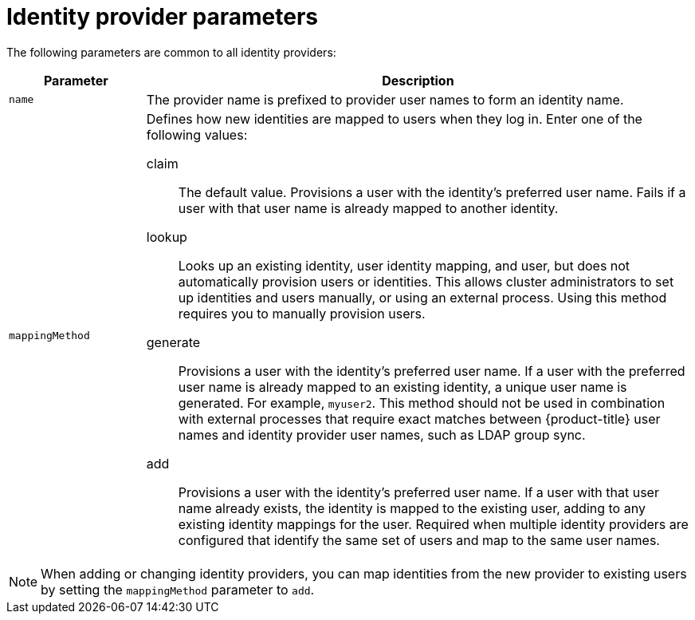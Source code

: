 // Module included in the following assemblies:
//
// * authentication/understanding-identity-provider.adoc

[id="identity-provider-parameters_{context}"]
= Identity provider parameters

The following parameters are common to all identity providers:

[cols="2a,8a",options="header"]
|===
|Parameter     | Description
|`name`      | The provider name is prefixed to provider user names to form an
identity name.

|`mappingMethod`  | Defines how new identities are mapped to users when they log in.
Enter one of the following values:

claim:: The default value. Provisions a user with the identity's preferred
user name. Fails if a user with that user name is already mapped to another
identity.
lookup:: Looks up an existing identity, user identity mapping, and user,
but does not automatically provision users or identities. This allows cluster
administrators to set up identities and users manually, or using an external
process. Using this method requires you to manually provision users.
generate:: Provisions a user with the identity's preferred user name. If a
user with the preferred user name is already mapped to an existing identity, a
unique user name is generated. For example, `myuser2`. This method should not be
used in combination with external processes that require exact matches between
{product-title} user names and identity provider user names, such as LDAP group
sync.
add:: Provisions a user with the identity's preferred user name. If a user
with that user name already exists, the identity is mapped to the existing user,
adding to any existing identity mappings for the user. Required when multiple
identity providers are configured that identify the same set of users and map to
the same user names.
|===

[NOTE]
When adding or changing identity providers, you can map identities from the new
provider to existing users by setting the `mappingMethod` parameter to
`add`.
